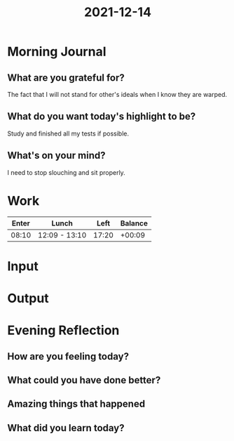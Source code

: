 :PROPERTIES:
:ID:       818fcad1-a024-4a25-a978-72234d61d0b1
:END:
#+title: 2021-12-14
#+filetags: :daily:

* Morning Journal
** What are you grateful for?
The fact that I will not stand for other's ideals when I know they are warped.
** What do you want today's highlight to be?
Study and finished all my tests if possible.
** What's on your mind?
I need to stop slouching and sit properly.
* Work
| Enter | Lunch         |  Left | Balance |
|-------+---------------+-------+---------|
| 08:10 | 12:09 - 13:10 | 17:20 |  +00:09 |
* Input
* Output
* Evening Reflection
** How are you feeling today?
** What could you have done better?
** Amazing things that happened
** What did you learn today?
